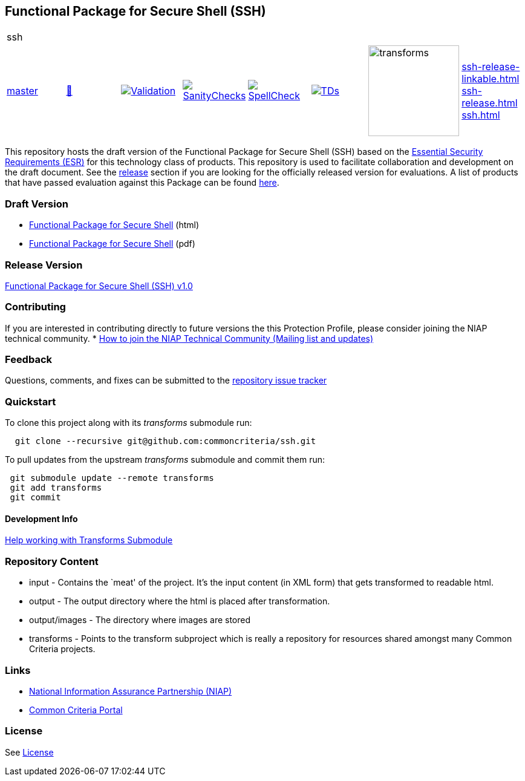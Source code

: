 == Functional Package for Secure Shell (SSH)
|===
8+|ssh 
| https://github.com/commoncriteria/ssh/tree/master[master] 
a| https://commoncriteria.github.io/ssh/master/ssh-release.html[📄]
a|[link=https://github.com/commoncriteria/ssh/blob/gh-pages/master/ValidationReport.txt]
image::https://raw.githubusercontent.com/commoncriteria/ssh/gh-pages/master/validation.svg[Validation]
a|[link=https://github.com/commoncriteria/ssh/blob/gh-pages/master/SanityChecksOutput.md]
image::https://raw.githubusercontent.com/commoncriteria/ssh/gh-pages/master/warnings.svg[SanityChecks]
a|[link=https://github.com/commoncriteria/ssh/blob/gh-pages/master/SpellCheckReport.txt]
image::https://raw.githubusercontent.com/commoncriteria/ssh/gh-pages/master/spell-badge.svg[SpellCheck]
a|[link=https://github.com/commoncriteria/ssh/blob/gh-pages/master/TDValidationReport.txt]
image::https://raw.githubusercontent.com/commoncriteria/ssh/gh-pages/master/tds.svg[TDs]
a|image::https://raw.githubusercontent.com/commoncriteria/ssh/gh-pages/master/transforms.svg[transforms,150]
a| 
https://commoncriteria.github.io/ssh/master/ssh-release-linkable.html[ssh-release-linkable.html] +
https://commoncriteria.github.io/ssh/master/ssh-release.html[ssh-release.html] +
https://commoncriteria.github.io/ssh/master/ssh.html[ssh.html] +
|===



This repository hosts the draft version of the Functional Package for
Secure Shell (SSH) based on the
https://commoncriteria.github.io/pp/ssh/ssh-esr.html[Essential Security
Requirements (ESR)] for this technology class of products. This
repository is used to facilitate collaboration and development on the
draft document. See the link:#Release-Version[release] section if you
are looking for the officially released version for evaluations. A list
of products that have passed evaluation against this Package can be
found https://www.niap-ccevs.org/Profile/Info.cfm?id=389[here].

=== Draft Version

* https://commoncriteria.github.io/pp/ssh/ssh-release.html[Functional
Package for Secure Shell] (html)
* https://commoncriteria.github.io/pp/ssh/ssh-release.pdf[Functional
Package for Secure Shell] (pdf)

=== Release Version

https://www.niap-ccevs.org/Profile/Info.cfm?PPID=459&id=459[Functional
Package for Secure Shell (SSH) v1.0]

=== Contributing

If you are interested in contributing directly to future versions the
this Protection Profile, please consider joining the NIAP technical
community. *
https://www.niap-ccevs.org/NIAP_Evolution/tech_communities.cfm[How to
join the NIAP Technical Community (Mailing list and updates)]

=== Feedback

Questions, comments, and fixes can be submitted to the
https://github.com/commoncriteria/ssh/issues[repository issue tracker]

=== Quickstart

To clone this project along with its _transforms_ submodule run:

....
  git clone --recursive git@github.com:commoncriteria/ssh.git
....

To pull updates from the upstream _transforms_ submodule and commit them
run:

....
 git submodule update --remote transforms
 git add transforms
 git commit
....

==== Development Info

https://github.com/commoncriteria/transforms/wiki/Working-with-Transforms-as-a-Submodule[Help
working with Transforms Submodule]

=== Repository Content

* input - Contains the `meat' of the project. It’s the input content (in
XML form) that gets transformed to readable html.
* output - The output directory where the html is placed after
transformation.
* output/images - The directory where images are stored
* transforms - Points to the transform subproject which is really a
repository for resources shared amongst many Common Criteria projects.

=== Links

* https://www.niap-ccevs.org/[National Information Assurance Partnership
(NIAP)]
* https://www.commoncriteriaportal.org/[Common Criteria Portal]

=== License

See link:./LICENSE[License]
